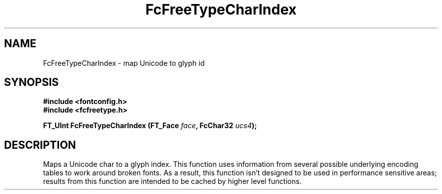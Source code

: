 .\" auto-generated by docbook2man-spec from docbook-utils package
.TH "FcFreeTypeCharIndex" "3" "14 12月 2017" "Fontconfig 2.12.91" ""
.SH NAME
FcFreeTypeCharIndex \- map Unicode to glyph id
.SH SYNOPSIS
.nf
\fB#include <fontconfig.h>
#include <fcfreetype.h>
.sp
FT_UInt FcFreeTypeCharIndex (FT_Face \fIface\fB, FcChar32 \fIucs4\fB);
.fi\fR
.SH "DESCRIPTION"
.PP
Maps a Unicode char to a glyph index. This function uses information from
several possible underlying encoding tables to work around broken fonts.
As a result, this function isn't designed to be used in performance
sensitive areas; results from this function are intended to be cached by
higher level functions.
